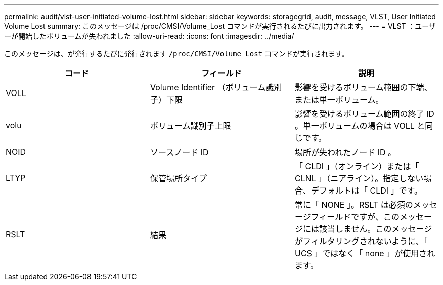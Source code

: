 ---
permalink: audit/vlst-user-initiated-volume-lost.html 
sidebar: sidebar 
keywords: storagegrid, audit, message, VLST, User Initiated Volume Lost 
summary: このメッセージは /proc/CMSI/Volume_Lost コマンドが実行されるたびに出力されます。 
---
= VLST ：ユーザーが開始したボリュームが失われました
:allow-uri-read: 
:icons: font
:imagesdir: ../media/


[role="lead"]
このメッセージは、が発行するたびに発行されます `/proc/CMSI/Volume_Lost` コマンドが実行されます。

|===
| コード | フィールド | 説明 


 a| 
VOLL
 a| 
Volume Identifier （ボリューム識別子）下限
 a| 
影響を受けるボリューム範囲の下端、または単一ボリューム。



 a| 
volu
 a| 
ボリューム識別子上限
 a| 
影響を受けるボリューム範囲の終了 ID 。単一ボリュームの場合は VOLL と同じです。



 a| 
NOID
 a| 
ソースノード ID
 a| 
場所が失われたノード ID 。



 a| 
LTYP
 a| 
保管場所タイプ
 a| 
「 CLDI 」（オンライン）または「 CLNL 」（ニアライン）。指定しない場合、デフォルトは「 CLDI 」です。



 a| 
RSLT
 a| 
結果
 a| 
常に「 NONE 」。RSLT は必須のメッセージフィールドですが、このメッセージには該当しません。このメッセージがフィルタリングされないように、「 UCS 」ではなく「 none 」が使用されます。

|===